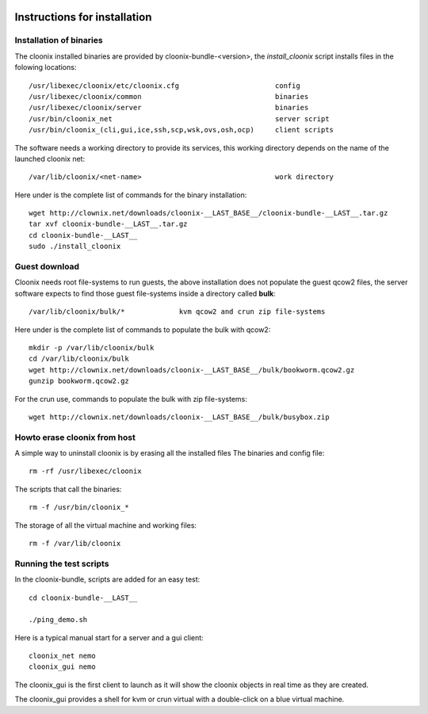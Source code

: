 .. image:: /png/cloonix128.png 
   :align: right

=============================
Instructions for installation
=============================


Installation of binaries
========================

The cloonix installed binaries are provided by cloonix-bundle-<version>,
the *install_cloonix* script installs files in the folowing locations::

  /usr/libexec/cloonix/etc/cloonix.cfg                       config
  /usr/libexec/cloonix/common                                binaries
  /usr/libexec/cloonix/server                                binaries
  /usr/bin/cloonix_net                                       server script
  /usr/bin/cloonix_(cli,gui,ice,ssh,scp,wsk,ovs,osh,ocp)     client scripts

The software needs a working directory to provide its services, this working
directory depends on the name of the launched cloonix net::

  /var/lib/cloonix/<net-name>                                work directory


Here under is the complete list of commands for the binary installation::
  
  wget http://clownix.net/downloads/cloonix-__LAST_BASE__/cloonix-bundle-__LAST__.tar.gz
  tar xvf cloonix-bundle-__LAST__.tar.gz
  cd cloonix-bundle-__LAST__
  sudo ./install_cloonix


Guest download
==============

Cloonix needs root file-systems to run guests, the above installation
does not populate the guest qcow2 files, the server software expects to
find those guest file-systems inside a directory called **bulk**::

  /var/lib/cloonix/bulk/*             kvm qcow2 and crun zip file-systems

Here under is the complete list of commands to populate the bulk with qcow2::

  mkdir -p /var/lib/cloonix/bulk
  cd /var/lib/cloonix/bulk
  wget http://clownix.net/downloads/cloonix-__LAST_BASE__/bulk/bookworm.qcow2.gz
  gunzip bookworm.qcow2.gz

For the crun use, commands to populate the bulk with zip file-systems::

    wget http://clownix.net/downloads/cloonix-__LAST_BASE__/bulk/busybox.zip


Howto erase cloonix from host
=============================

A simple way to uninstall cloonix is by erasing all the installed files
The binaries and config file::

  rm -rf /usr/libexec/cloonix

The scripts that call the binaries::

  rm -f /usr/bin/cloonix_*

The storage of all the virtual machine and working files::

  rm -f /var/lib/cloonix


Running the test scripts
=========================

In the cloonix-bundle, scripts are added for an easy test::

  cd cloonix-bundle-__LAST__

  ./ping_demo.sh

Here is a typical manual start for a server and a gui client::

    cloonix_net nemo 
    cloonix_gui nemo

The cloonix_gui is the first client to launch as it will show the cloonix
objects in real time as they are created.

The cloonix_gui provides a shell for kvm or crun virtual with a double-click
on a blue virtual machine.


